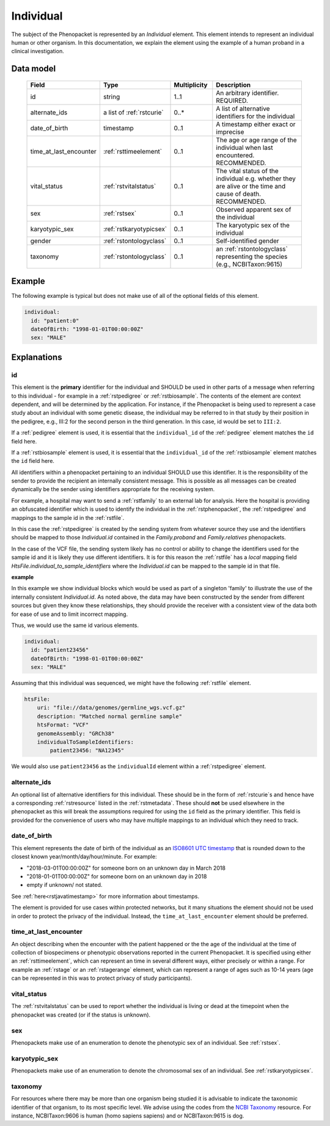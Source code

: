 .. _rstindividual:

##########
Individual
##########

The subject of the Phenopacket is represented by an *Individual* element.
This element intends to represent an individual human or other organism. In this documentation,
we explain the element using the example of a human proband in a clinical investigation.

Data model
##########

 .. list-table::
    :widths: 25 25 25 75
    :header-rows: 1

    * - Field
      - Type
      - Multiplicity
      - Description
    * - id
      - string
      - 1..1
      - An arbitrary identifier. REQUIRED.
    * - alternate_ids
      - a list of :ref:`rstcurie`
      - 0..*
      - A list of alternative identifiers for the individual
    * - date_of_birth
      - timestamp
      - 0..1
      - A timestamp either exact or imprecise
    * - time_at_last_encounter
      - :ref:`rsttimeelement`
      - 0..1
      - The age or age range of the individual when last encountered. RECOMMENDED.
    * - vital_status
      - :ref:`rstvitalstatus`
      - 0..1
      - The vital status of the individual e.g. whether they are alive or the time and cause of death. RECOMMENDED.
    * - sex
      - :ref:`rstsex`
      - 0..1
      - Observed apparent sex of the individual
    * - karyotypic_sex
      - :ref:`rstkaryotypicsex`
      - 0..1
      - The karyotypic sex of the individual
    * - gender
      - :ref:`rstontologyclass`
      - 0..1
      -  Self-identified gender
    * - taxonomy
      - :ref:`rstontologyclass`
      - 0..1
      - an :ref:`rstontologyclass` representing the species (e.g., NCBITaxon:9615)


Example
#######

The following example is typical but does not make use of all of the optional fields of this element.

.. code-block:: yaml

  individual:
    id: "patient:0"
    dateOfBirth: "1998-01-01T00:00:00Z"
    sex: "MALE"

Explanations
############

id
~~
This element is the **primary** identifier for the individual and SHOULD be used in other parts of a message when
referring to this individual - for example in a :ref:`rstpedigree` or :ref:`rstbiosample`. The contents of the element
are context dependent, and will be determined by the application. For instance, if the Phenopacket is being used to
represent a case study about an individual with some genetic disease, the individual may be referred to in that study by
their position in the pedigree, e.g., III:2 for the second person in the third generation. In this case, id would be set
to ``III:2``.

If a :ref:`pedigree` element is used, it is essential that the ``individual_id`` of the :ref:`pedigree` element matches
the ``id`` field here.

If a :ref:`rstbiosample` element is used, it is essential that the ``individual_id`` of the :ref:`rstbiosample` element
matches the ``id`` field here.

All identifiers within a phenopacket pertaining to an individual SHOULD use this identifier. It is the responsibility of
the sender to provide the recipient an internally consistent message. This is possible as all messages can be created
dynamically be the sender using identifiers appropriate for the receiving system.

For example, a hospital may want to send a :ref:`rstfamily` to an external lab for analysis. Here the hospital is providing
an obfuscated identifier which is used to identify the individual in the :ref:`rstphenopacket`, the :ref:`rstpedigree` and
mappings to the sample id in the :ref:`rstfile`.

In this case the :ref:`rstpedigree` is created by the sending system from whatever source they use and the identifiers
should be mapped to those `Individual.id` contained in the `Family.proband` and `Family.relatives` phenopackets.

In the case of the VCF file, the sending system likely has no control or ability to change the identifiers used for the
sample id and it is likely they use different identifiers. It is for this reason the :ref:`rstfile` has a *local*
mapping field `HtsFile.individual_to_sample_identifiers` where the `Individual.id` can be mapped to the sample id in that
file.

**example**

In this example we show individual blocks which would be used as part of a singleton 'family' to illustrate the use of
the internally consistent `Individual.id`. As noted above, the data may have been constructed by the sender from different
sources but given they know these relationships, they should provide the receiver with a consistent view of the data both
for ease of use and to limit incorrect mapping.

Thus, we would use the same id various elements.

.. code-block:: yaml

  individual:
    id: "patient23456"
    dateOfBirth: "1998-01-01T00:00:00Z"
    sex: "MALE"

Assuming that this individual was sequenced, we might have the following :ref:`rstfile` element.

.. code-block:: yaml

    htsFile:
        uri: "file://data/genomes/germline_wgs.vcf.gz"
        description: "Matched normal germline sample"
        htsFormat: "VCF"
        genomeAssembly: "GRCh38"
        individualToSampleIdentifiers:
            patient23456: "NA12345"



We would also use ``patient23456`` as the ``individualId`` element within a :ref:`rstpedigree` element.


alternate_ids
~~~~~~~~~~~~~

An optional list of alternative identifiers for this individual. These should be in the form of :ref:`rstcurie`s and hence have a
corresponding :ref:`rstresource` listed in the :ref:`rstmetadata`. These should **not** be used elsewhere in the phenopacket
as this will break the assumptions required for using the ``id`` field as the primary identifier. This field is provided
for the convenience of users who may have multiple mappings to an individual which they need to track.

date_of_birth
~~~~~~~~~~~~~
This element represents the date of birth of the individual as an `ISO8601 UTC timestamp <https://en.wikipedia.org/wiki/ISO_8601>`_ that is rounded down to the closest known year/month/day/hour/minute. For example:

- "2018-03-01T00:00:00Z" for someone born on an unknown day in March 2018
- "2018-01-01T00:00:00Z" for someone born on an unknown day in 2018
- empty if unknown/ not stated.

See :ref:`here<rstjavatimestamp>` for more information about timestamps.

The element is provided for use cases within protected networks, but it many situations the element should not be used
in order to protect the privacy of the individual. Instead, the ``time_at_last_encounter`` element should be preferred.


time_at_last_encounter
~~~~~~~~~~~~~~~~~~~~~~
An object describing when the encounter with the patient happened or the the age of the individual at the time of collection
of biospecimens or phenotypic observations reported in the current Phenopacket. It is specified using either an :ref:`rsttimeelement`,
which can represent an time in several different ways, either precisely or within a range. For example an :ref:`rstage`
or an :ref:`rstagerange` element, which can represent a range of ages such as 10-14 years (age can be represented in this
was to protect privacy of study participants).

vital_status
~~~~~~~~~~~~
The :ref:`rstvitalstatus` can be used to report whether the individual is living or dead at the timepoint when the phenopacket
was created (or if the status is unknown).

sex
~~~
Phenopackets make use of an enumeration to denote the phenotypic sex of an individual. See :ref:`rstsex`.


karyotypic_sex
~~~~~~~~~~~~~~
Phenopackets make use of an enumeration to denote the chromosomal sex of an individual. See :ref:`rstkaryotypicsex`.


taxonomy
~~~~~~~~
For resources where there may be more than one organism being studied it is advisable to indicate the taxonomic
identifier of that organism, to its most specific level. We advise using the
codes from the `NCBI Taxonomy <https://www.ncbi.nlm.nih.gov/taxonomy>`_ resource. For instance,
NCBITaxon:9606 is human (homo sapiens sapiens) and  or NCBITaxon:9615 is dog.

